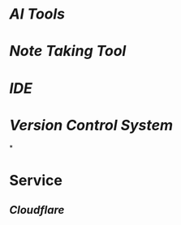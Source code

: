 * [[AI Tools]]
* [[Note Taking Tool]]
* [[IDE]]
* [[Version Control System]]
*
* Service
** [[Cloudflare]]